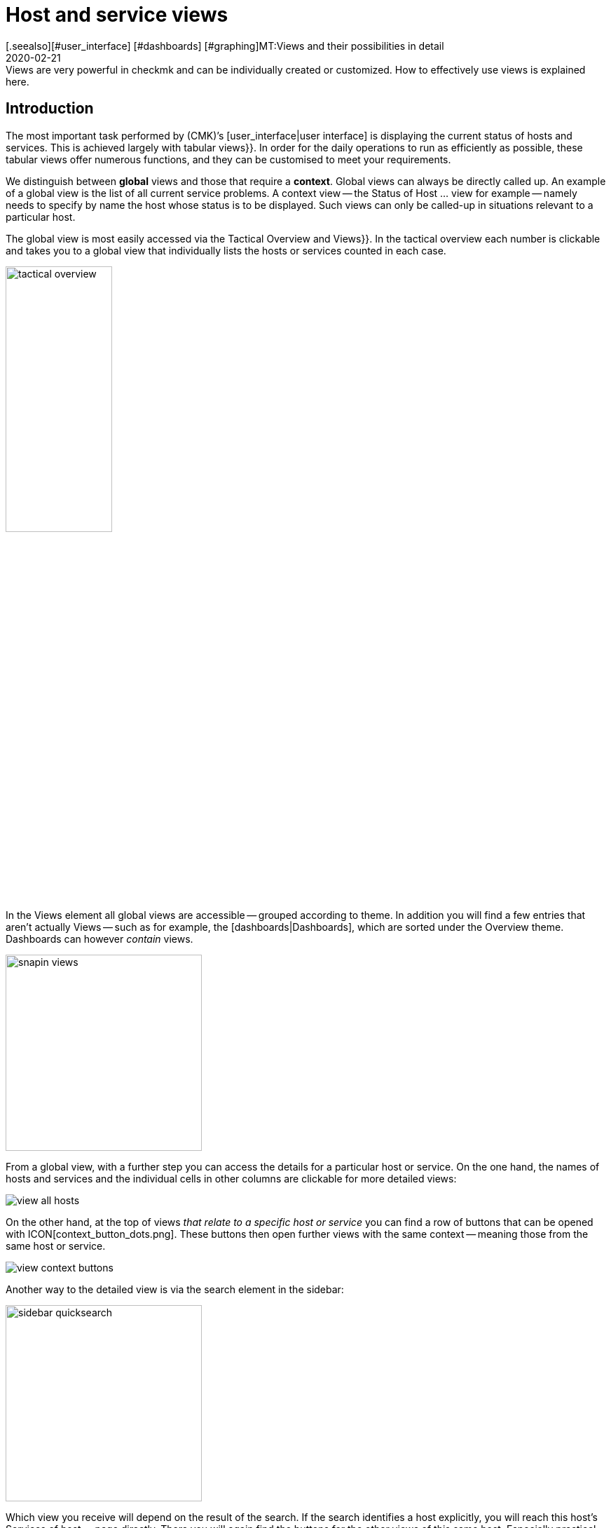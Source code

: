 = Host and service views
:revdate: 2020-02-21
[.seealso][#user_interface] [#dashboards] [#graphing]MT:Views and their possibilities in detail
MD:Views are very powerful in checkmk and can be individually created or customized. How to effectively use views is explained here.



== Introduction

The most important task performed by (CMK)’s [user_interface|user interface] is displaying the current
status of hosts and services. This is achieved largely with tabular [.guihints]#views}}.# In order
for the daily operations to run as efficiently as possible, these tabular views offer numerous functions, and they
can be customised to meet your requirements.

We distinguish between *global* views and those that require a *context*. Global views can always
be directly called up. An example of a global view is the list of all current service problems.
A context view -- the [.guihints]#Status of Host ...# view for example -- namely needs to specify by name the host whose status is to be displayed.
Such views can only be called-up in situations relevant to a particular host.

The global view is most easily accessed via the [.guihints]#Tactical Overview# and [.guihints]#Views}}.# In the tactical
overview each number is clickable and takes you to a global view that individually
lists the hosts or services counted in each case.

image::bilder/tactical_overview.png[align=center,width=42%]

In the [.guihints]#Views# element all global views are accessible -- grouped according to theme. In addition
you will find a few entries that aren’t actually [.guihints]#Views# -- such as for example, the [dashboards|Dashboards], 
which are sorted under the [.guihints]#Overview# theme.  Dashboards can however _contain_ views.

image::bilder/snapin_views.png[align=center,width=280]

From a global view, with a further step you can access the details for a particular host or service.
On the one hand, the names of hosts and services and the individual cells in other columns are clickable for more detailed views:

image::bilder/view_all_hosts.png[]

On the other hand, at the top of views _that relate to a specific host or service_ you can find
a row of buttons that can be opened with ICON[context_button_dots.png]. These buttons then open
further views with the same context -- meaning those from the same host or service.

image::bilder/view_context_buttons.png[align=border]

Another way to the detailed view is via the search element in the sidebar:

image::bilder/sidebar_quicksearch.png[align=center,width=280]

Which view you receive will depend on the result of the search. If the search identifies a host
explicitly, you will reach this host’s [.guihints]#Services of host ...# page directly. There you will again
find the buttons for the other views of this same host. Especially practical -- a click on the host’s
name takes you a detailed view of the host’s availability:

image::bilder/view_services_of_host.png[,border]

== Using views

=== Options, filters and commands

At the top left of every view there are six symbols with which you can influence the display, and
trigger actions:

[#filter]
[cols=, ]
|===


<td width="5%">ICON[view_button_filters.png]
|Opens the dialogue with the {{filters}}. With this
you can further limit the displayed data. As soon as you set a filter the symbol on
ICON[button_filters_set_lo.png] changes so that it is clear that under certain circumstances not all
data will be will be displayed.

Conversely, some views already have predefined filters, (e.g. the
list of all problems). Here, by removing the filters you can also have more data displayed.

Changes to filters are not saved, rather they are reset when you quit the view.</tr>

<td>ICON[view_button_options.png]</td> <td>Opens the _display options_, with which you can,
e.g., define the time data format (relative or absolute). Which options are available depends on what
is appropriate for the information displayed in the view.</tr>

<td>ICON[view_button_commands.png]</td> <td>Here you can execute [commands|commands] to the
object shown (e.g., entering scheduled downtimes).  The commands are described in detail in their
[commands|own article].</tr>

<td>ICON[view_button_checkboxes.png]</td> <td>With this you switch checkboxes on or off. With
the checkboxes you can restrict the commands to selected data sets.</tr>

<td>ICON[view_button_columns.png]</td> <td>This ‘thumbwheel’ can be turned by clicking on it or
with the mouse wheel. It defines the number of columns for the selected view. Views with multiple
columns allow the space available on wider monitors to be exploited. For views that only display a
single data set this setting has no effect.</tr>

<td>ICON[view_button_refresh.png]</td> <td>This ‘thumbwheel’ defines the view’s refresh
interval. You can also disable the automatic refreshing. Be aware that in this case it is possible
that you will not be informed of problems that occur in the meantime!</tr> </table>

H2:Time and Date

(CMK) shows time stamps as relative values in all of the views of states if these are less than 24 hours in the past or future -- e.g., {{16 hours}}.
You can switch to absolute time values if you change the
ICON[view_button_options.png] {{time stamp format}} option to {{absolute}}.

H2:Sorting

The tabular views can be sorted by clicking on the column heading. A column has three states that
can be selected in a loop of multiple clicks:

LI:sorted in ascending order
LI:sorted in descending order
LI:column unsorted

Views are initially sorted ‘naturally’ according to how the view is defined. In service lists the
sorting is alphabetic by service name -- with the exception of _Check_MK_ services that are always
at the top. The {{Check_MK}} service is responsible for managing the monitoring
agent. There are also {{Check_MK Discovery}} and {{Check_MK HW/SW Inventory}} services.

BI:views_sortbyhost.png border

Sorting by the {{Perf-O-Meter}} column sometimes produces surprising results. This is due to the
graphic display of the [graphing|values] being partly a percentaged summarisation of the actual
values. The sorting is however performed according to absolute values, and is always based on the
_first metric_ produced by a service.

H2:Export#export

Data displayed in a view can be exported in several formats:

|===

  <th>Format</th>
  <th>Action</th>


  <td>PDF
  <td>Only (EE): The PDF-export ICON[button_export_as_pdf.png] button is found in the view’s
  heading -- possibly hidden behind ICON[context_button_dots.png]. With this the so-called
  _Instant-Report_ is produced. This is a sort of ‘snap’ report with only a single element. Its
  layout can be customised with special templates in the [reporting|report module].


  <td>CSV
  <td>The ICON[button_download_csv.png] symbol for CSV-export is found at the foot of the page. A
  semicolon is used as a separator. The individual cells are enclosed in quotes. The first line
  contains the internal abreviations for each column.  Some of the columns cannot be meaningfully
  converted into CSV format. One example is the {{Icons}}. These columns will be included in the CSV
  data but will nevertheless be empty.


  <td>JSON
  <td>Because a JSON-Export is generally used for automatic scripts it has no symbol. You produce
  the export by entering `&output_format=json` in the view’s URL field. You can test this
  simply by first exiting the frameset with the sidebar, and by only displaying the frame with the
  view. This is done with, e.g., the ICON[button_frameurl.png] symbol at the end of the page.  You can
  then extend the URL in the browser.


  <td>JSONP
  <td>
  JSONP is almost the same as JSON, but the syntax invokes a Javascript procedure. Enter
  `jsonp` as the format and likewise the name of the JSON procedure in the `jsonp`
  variable. Example: ...`&output_format=jsonp&jsonp=myfunc`.  


  <td>Python
  <td>Exporting as a Python data structure is like JSON, in which you enter
  `output_format=python` for the format.  This is particularly practical if you wish to
  continue processing the data directly in a Python script.

|===

[#limit]
=== The display limit

In a larger monitoring environment displaying all views is no longer practical. When you are
monitoring 50,000 services and select the [.guihints]#All Services# view, not only will the display require a
very long time -- it will also not be very useful.

In such situations, in order to protect the user from long waiting times and to avoid crippling the
system with absurd quantities of data, views are limited to 1000 entries in their display. Exceeding
this limit produces the following warning:

image::bilder/views_limit1.png[]

As you can see, the records being displayed are not necessarily the first 1000 corresponding to
the selected sorting method! There is a technical reason for this: namely that the limit is applied
to the data source in the connected instance’s monitoring cores. This is very important, because if
we accumulate one million data records from your environment spread around the world, then 99.9% of the
data will be deleted immediately. The sorting takes place from the end of the list, thus it happens
_after_ the limit. The data from all instances must, after all, be sorted together.

If you really want to see more than one thousand records, then you can reach the next level by
clicking on [.guihints]#Repeat query and allow more results}}.# Here the limit is 5,000 records. If this
limit has again been exceeded, with _unlimited_ you can continue.  Insofar this is a
potentially risky action, you will require _Administrator rights_. You have been warned!

image::bilder/views_limit2.png[]

You can define both levels in the [.guihints]#WATO => Global Settings# under [.guihints]#User interface}}:# 

image::bilder/views_limit3.png[]

[#edit]
== Customising views

=== The basics

(CMK) allows you to customise its standard views, and even to create new ones that you can
incorporate into [reporting|reports] and [dashboards|dashboards]. Thus you can define numerous
different aspects for every view:

* *General items* such as title, theme, etc.
* Which *data source* to be displayed (e.g. hosts, services, events on the event console, etc.)?
* Which selection of records is to be displayed (*filtering*)?
* Which *columns* will be displayed?
* Which other views are *linked* to the text in the columns?
* What is the standard *sorting* method?
* Is there a *grouping*, and if so, how does it look?
* Where and for which user should the view be *visible*?
* Which style of *table layout* should be used?

The edit mode for views can be reached in two ways:

. From an active view via the ICON[button_edit_view.png] button (which is possibly hidden behind ICON[context_button_dots.png]).
. From the sidebar element [.guihints]#Views# via the ICON[button_view_snapin_edit.png] button. Here you can create completely new views with ICON[context_button_new.png], or customise existing ones with ICON[button_clone.png]:

image::bilder/table_views.png[,border]

=== Clone first -- then modify

The views supplied as standard are a part of the software and as such cannot be changed, however
(CMK) does recognise the concept of _cloning_. When a view is first customised (regardless
if by using ICON[button_edit_view.png] or via the list) a copy of that view is created
automatically. This copy is added to your user profile.

This copy can then be customised as desired. The original view is retained but is
_‘greyed-out’_ -- overlaid by your version in effect. You can return to the standard view later
by simply deleting your clone (achieved in the table of views, as you might expect, with
ICON[icon_delete.png]).

This concept has one further advantage: namely, that you can define whether the view should be
changed _for all users_ or just for yourself. This is specified in the view’s [.guihints]#General Properties}}# 
with the checkbox [.guihints]#Make this view available for all users}}.# Not surprisingly, you can
only select this checkbox if you have [wato_user#roles|administrator permissions] (or more correctly, this function has its own permission -- [.guihints]#Publish views}}).# Additionally, single views can be locked in
the [wato_user#roles|role definitions].

What happens when a view is customised and published by several users? Each user then has their own
variant of the view. Which view will be visible for which user(s)? This can be determined with the
following rules:

. When a user creates a view for themself, this always has priority for him/her.
. After this are views that have been customised and published by an administrator (to be precise, someone with the [.guihints]#Modify building views# permission).
. If there are none here, then those views apply that another normal user with the [.guihints]#Publish Views# permission has published.
. And when there is also nothing here then the supplied version will be visible.

How can you create a _real copy_ of a view, so that when done you can have both the supplied
and your own views?  This is defined by using [.guihints]#Unique ID# in the [.guihints]#General Properties}}.# Simply
give your view a new name, so that it will no longer be identified as a clone of the supplied view,
rather it will begin its own life.

The ID is the decisive keyword for opening views in the URL. The schema is very simple.
Here for example is how the global view with its ID  `allhosts` is opened:

`/mysite/check_mk/view.py?view_name=allhosts`

The concept with cloning, customising and visibility can be found at many other locations in
(CMK), namely in:

* [dashboards|dashboards]
* [reporting|reporting]
* [graphing#graph_collections|graph collections]
* [graphing#custom_graphs|custom graphs]
* [user_interface#bookmarks|bookmark lists]

=== Integrating a view into the sidebar

How and if a view will be shown in the sidebar’s [.guihints]#Views# element, is defined by the following
characteristics under [.guihints]#General Properties}}:# 

image::bilder/edit_view_general.jpg[]

* [.guihints]#Title# -- the item’s name
* [.guihints]#Topic# -- the view will be sorted under this topic. You can also define other topics.
* [.guihints]#Hide this view from the sidebar# -- this view will not appear in the sidebar

=== Context button for a view

A [.guihints]#Context Button# only makes sense for views with a context. An example is the
ICON[button_host_services.png] button which is linked to the `host` view (and which will
always be shown when a host is known). This is defined in the view’s characteristics:

* The view has a  *context*, namely [.guihints]#Show information of single... host}}.# 
* ICON[icon_status.png] has been selected as the [.guihints]#Icon# for the button.
* The [.guihints]#Button Text# has been set as `services`.
* The checkbox [.guihints]#Do not show a context button to this view# is *deactivated*.

So are all of the requirements satified, and whenever we move in a host’s context a button for this
view will appear (possibly behind ICON[context_button_dots.png] as usual).

=== Basic layout

The next block -- [.guihints]#View Properties# -- defines the view’s general appearance:

image::bilder/edit_view_properties.jpg[align=center]

Under [.guihints]#Basic Layout# there are various styles for displaying the data in tables. Most views use
[.guihints]#table# -- a normal table that can be sorted by columns -- or [.guihints]#Single data set# - which has the
legend on the left and which is mostly used for single data sets. You can however also use
[.guihints]#single data set# for views with more than one object.  The [.guihints]#All Hosts# view looks something like this
when altered to [.guihints]#Single data set}}:# 

image::bilder/layout_single_dataset.png[]

The [.guihints]#Number of Columns# setting is the default for the ICON[view_button_columns.png] counter for
specifying the number of columns. Similarly, [.guihints]#Automatic page reload# is the default for the
ICON[view_button_refresh.png] display refresh counter.

=== Columns and grouping

The [.guihints]#Columns# box defines which columns you wish to see. The number of columns possible selection depends on
the selected data source. The most columns are found  in services, naturally, as all information for
the particular service is available. The list can be quite long here, and if you are uncertain which
column is the right one, there is only one thing to do -- try it out:

image::bilder/edit_view_columns.png[]

The [.guihints]#Link# field offers a selection of all views. If a view is selected here, then the column’s
respective cell is _clickable_ and takes the the user to the chosen view.  This really only
makes sense if the targetted view has a context. The best example is the [.guihints]#All Hosts# view. The
[.guihints]#Hostname# column is clickable here and takes the user to this host’s [.guihints]#Services of host}}.# 

Under [.guihints]#Tooltip}},# on the other hand, you will find a list of all columns.  Thus you can show
further information for the host or service, when the user moves the mouse cursor over the
respective cell (the IP-address in this example).

image::bilder/view_hover_address.png[align=border]

=== Information for services in a host view

Let’s imagine that you’d like to display the information for particular services in a table of
hosts. The following example illustrates this situation very well: here the current uptime, the
CPU-load, the memory usage and the NTP-synchronisation are shown for each host:

image::bilder/view_service_column_1.png[align=border]

Here a table of hosts has been generated in which for each host the [.guihints]#Perf-O-Meter# *service column*
for four different services is displayed. One sees that for three of the five servers the
[.guihints]#NTP Time# service does not exist and that the column is consequently empty.

This view’s configuration was achieved by adding columns of the [.guihints]#Joined column# type. Here the
column for services in which [.guihints]#Perf-O-Meter# has been selected appears under [.guihints]#Column}}.#  The
[.guihints]#Title# entry defines the column's heading. The service’s *exact* name is entered (upper and
lower case sensitive!) in the [.guihints]#Of Service# field:

image::bilder/view_service_column_2.png[]

Naturally such a display is only useful if the view shows a list of similar hosts which also all
utilise the selected services. That is also the reason why (CMK) does not provide views of this
type -- which columns are meaningful here depends entirely on the type of host selected. For Linux
servers the information of interest is certainly completely different to that for USVs, for example.

=== Sorting

The sorting of a view is configured in the the fourth block. It’s only a matter of the predefined
sorting method. Users can -- as described above -- determine the sorting order themselves with a click
on the column heading. In the view’s configuration however you have more possibilities -- you can
define a _multi-step_ sorting order, e.g. first by service-status, and for the same status by
service name.  The order so determined is retained as a subordinate sorting when the user resorts in
a specific column.

image::bilder/edit_view_sorting.png[]

=== Grouping

Through grouping you divide a table into several segments -- in which each segment’s data is related
in some way. The best example of this is the [.guihints]#Service problems# view, which is simply reached via
the [.guihints]#Tactical overview}}.# As you can see, this table is grouped with _Service status_ (first
all (CRIT), then (UNKNOWN), then (WARN)):

image::bilder/edit_view_grouping.png[align=border]

The grouping in a view is configured similarly to the columns. Simply define which column the
grouping should relate to. It is usually only one, but can be more. All records with the same
value for all selected columns will then be displayed in a group -- and the column heading will be
shown as the group title.

It is important that you also *sort* the records by priority according to the group’s
selected characteristic! Otherwise it can be possible that the same group makes multiple appearances
(which may at times be desirable). Incidentally, a resorting by column performed by a user has no
effect on the grouping -- in such a case only the group’s sequence is determined and the records
sorted within the group. The groups themselves are unchanged.

=== Filters, contexts and searches

An important aspect of views is the data _selection_. Which hosts or services should be
displayed in a table? (CMK) uses the *Filter* concept for this purpose. Here are a couple of
examples of host-filters:

image::bilder/views_filter.png[]

Every filter can be defined with search terms or other criteria by a user, thus reducing the list of
results to those records meeting the criteria. In this way the filters are AND-linked. The filter
criteria actually used for a view are assembled from three sources:

. Filters with criteria defined as standard for the view
. Filters set interactively by the user with ICON[view_button_filters.png] in the view
. Filters that can be set with variables via the URL

The filters you assemble by editing in the view’s [.guihints]#context/search filters# box have two
functions. Firstly, you decide which filter will be available to a user with a click on
ICON[view_button_filters.png]. Secondly, you can predefine filters with criteria, thus limiting the
data to be displayed in the view (point 1 above).

If you create or edit a view with *context* -- instead of the filter for the relevant object
only an optional entry field appears. In this an _exact_ comparison always applies (upper and
lower case sensitive). As an example we can take the `host` view, which displays all services
of a _specified_ host. The host’s name will be added through a context to the view. You can
also build a display in which the diplayed host is effectively *hard-coded* directly in the
view:

image::bilder/view_filter_context.png[]

In this way you can summon the view without context, or if desired simply add it to the sidebar’s
[.guihints]#Views# element without problem.

=== Special search views

The supplied as standard [.guihints]#Host search# and [.guihints]#Service search# (and others) views behave in a special way in
relation to the filters. When you you select one of these views, it opens with a filter formula, and
then only shows hosts and services when this filter is activated.

Why? It would simply be very impractical if you first had to go to [.guihints]#All services}},# and then be
forced to wait until several thousand services are displayed before you could filter the result with
a search entry. This behaviour is regulated by the [.guihints]#Show data only on search# option:

image::bilder/view_search_only.png[]

[#new]
== Creating new views

Creating a new view with ICON[context_button_new.png] functions in principle just like the editing
of an existing view -- with a small difference: you must first select a *data source* and a
*specific object type*.

=== Data source

image::bilder/new_view_1.png[]

The data source is what you might call a table or database view in databases.
(CMK) does not use SQL-Data bases, but it is similarly-structured internally. In most cases you
will be correct with [.guihints]#All services# or [.guihints]#All hosts}}.#  There are however a few data sources that
should be listed briefly:

[cols=, options="header"]
|===



<th >Data source</th>
|Meaning


|Host and service groups, various
|see below


|{{Alert Statistics}}
|[livestatus#Statistiken abrufen (Stats)|status statistics]


|BI, various
|[bi|Business Intelligence]


|{{Event Console}}, host and service events
|[ec|Event Console]


|{{Inventory}}, various
|[inventory|inventory items]


|{{The Logfile}}
|[livestatus#logs|Livestatus data]

|===

==== Host and service groups
The data sources [.guihints]#Hostgroups# and [.guihints]#Servicegroups# -- per line -- provide the information
about the group itself -- accordingly there are no filters for individual hosts
or services. An example of this data source is the standard
[.guihints]#Host groups (Summary)# view. In distributed environments the data sources
[.guihints]#Hostgroups, merged# and [.guihints]#Servicegroups, merged# do exactly the same.

image::bilder/views_hostgroups_summary.png[align=border]

However, if you want information about individual hosts, just grouped by host
groups, you can use [.guihints]#Hosts grouped by host groups}}.# Here each host is listed
once for each group it belongs to, as seen in the default view [.guihints]#Host groups}}.# 
In the world of databases one would speak here of a _Join_ of the
[.guihints]#Hosts# table with the [.guihints]#Hostgroups# table.

image::bilder/views_hostgroups.png[align=border]

You can proceed in the same way with services: [.guihints]#Services grouped by host groups}}# 
corresponds to a Join of the [.guihints]#Services# table with the [.guihints]#Hostgroups}},# and
[.guihints]#Services grouped by service groups# accordingly with the [.guihints]#Servicegroups# table.

Depending on the selected data source, different columns are available for
building the view.

=== Object type -- global or with context

image::bilder/new_view_2.png[]

Here it can be decided whether your new view should have a context or if it will be a global view.
The selections available to you depend on the data source. The most common context by far is ‘Host’.
The image above appears after selecting the [.guihints]#All services# data source.

Checking the [.guihints]#Show information of a single host# box defines that the new view describes one
specific host. Thus you have created the basis for a view that is not globally-visible, but instead visible
via a link:

* For a host view with a context button (possibly hidden behind ICON[context_button_dots.png])
* As a link in a column (see above, e.g., click on a host name in a view)

There are two options for the [.guihints]#Service# context type. If you select only
[.guihints]#Show information of a single service}},# you can build a view that displays all services
with the same name on _different hosts_. If it should be a specific service for a single host,
then check the [.guihints]#Show information of a single host# box.

== The matrix

When you specify the [.guihints]#Matrix# layout in one of your views you will probably see strange things at
first, and ask yourself what is going on. The matrix is certainly not intuitive on first viewing,
but you can achieve good things with it.

In the supplied standard views there is one that utilises this layout -- and that is
[.guihints]#Metrics => Search peformance data}}.# The following image shows how I searched for the
`CPU|Memory|Filesystem`
service printout in this view in my test system:

image::bilder/service_filter_cpumemfs.png[align=center,width=60%]

The result is a neat table of my hosts, in which all of the service’s metrics are listed adjacent.
Not all hosts have the same services, so some of the fields are simply empty:

image::bilder/matrix_view_1.jpg[align=border]

The result at first looks very similar to that described somewhat earlier [.guihints]#Information for services in a host view}}.# 
There are a couple of significant differences however:

. The list of services is dynamic and has no fixed configuration.
. Here the hosts are the columns -- not the lines.
. With the matrix you can do much more.

When you look at the view’s definition you can see how it is constructed:

* [.guihints]#Matrix# is specified in [.guihints]#Basic layout}}.# 
* The [.guihints]#Hostname# is specified as the only column in [.guihints]#Grouping}}.# 
* In [.guihints]#Columns# the [.guihints]#Service description# and the [.guihints]#Service Perf-O-Meter# are specified.

The rule for the matrix layout is:

* The *{{Grouping columns}}*# are used as headings for the vertical columns.
* The *first normal [.guihints]#column}}*# on the left provides the titles for the lines.
* All *further normal [.guihints]#columns}}*# are shown in the cells.

If you, e.g., wish to display more information about the host, simply add more columns in the
[.guihints]#Grouping# section.
Thus the table from above will look like this when you insert the [.guihints]#Host icons# and [.guihints]#WATO folder -- just folder name}}# 
columns:

image::bilder/matrix_view_2.jpg[align=border]

Further normal columns then land directly in the cells. The following example shows (abreviated) the
matrix with the additional [.guihints]#Output of check plugin# column:

image::bilder/matrix_view_3.jpg[align=border]

=== Recognising outliers

Why do some cells have a coloured background? This alerts you to values *lying outside the majority*.
This is actually not so meaningful for measurement data,
but there are, for example, users with a specially-constructed matrix who can tell at a glance if an incorrect
contact group has been entered for certain hosts or services!

[#alarm_sounds]
== Alarm sounds

A view can sound an alarm tone over the browser if at least one problem appears in the table (a host
that is not (UP), or a service that is not (OK)). This primitive type of alarm is, e.g., interesting
for control centres where there is always a list of problems on a screen that the operator doesn’t
want to be continuously staring at.

The alarm sounds are deactivated by default. You can switch them on with the
[.guihints]#Global settings => Userinterface => Enablesounds in views# global switch. As always the search field helps here:

image::bilder/sounds_in_views.png[]

Sounds will not be heard in all views, rather only in those for which sounds are activated in [.guihints]#View Properties}}:# 

image::bilder/view_properties_sounds.png[]

[#embed_views]
== Embedding views in external websites

Since every view is accessible via a URL you can also embed these in other websites, for example, via
an `&lt;iframe&gt;`.  A number of elements in a view however make no sense or are even
distracting in such a context.  In a case like this you can attach a `display_options=...`
variable to the URL, via which you can precisely control which component of the view should be
generated in HTML code.

Every component is coded with a letter. If you use lower case letters the denoted element will be
deactivated and all those remaining will be created (effectively an ‘opt-out’). With capital letters this
situation is reversed: here with capitals you nominate only the elements to be created (‘opt-in’). A
mixture of upper and lower cases makes no sense.

The following letters have been defined:

[cols=, ]
|===
<th style="width:5%">On</th><th style="width:5%">Off</th><th>What will be displayed?</th><td class=tt>H</td><td class=tt> h</td><td>HTML headers and footers including the `&lt;HTML&gt;`, `&lt;HEAD&gt;` and `&lt;BODY&gt;` tags</td>
<td class=tt>T</td><td class=tt> t</td><td>Title line with a heading and the logged-in users</td><td class=tt>B</td><td class=tt> b</td><td>Context buttons that link to other views</td><td class=tt>F</td><td class=tt> f</td><td>Buttons that open the ICON[view_button_filters.png] filter</td><td class=tt>C</td><td class=tt> c</td><td>Buttons that open the ICON[view_button_commands.png] Command box, and likewise icons for executing commands</td>
<td class=tt>O</td><td class=tt> o</td><td>The setting-wheels for the number of columns ICON[view_button_columns.png] and for screen-refresh ICON[view_button_refresh.png]</td><td class=tt>D</td><td class=tt> d</td><td>The button for a display’s options ICON[view_button_options.png]</td><td class=tt>E</td><td class=tt> e</td><td>The button for editing the view ICON[button_edit_view.png]</td><td class=tt>Z</td><td class=tt> z</td><td>The footer in which _refresh: 30s_ will appear</td><td class=tt>R</td><td class=tt> r</td><td>The Javascript code for the automatic refresh</td><td class=tt>S</td><td class=tt> s</td><td>The playing of [views#alarm_sounds|alarm sounds] for the WARN and CRIT service states</td><td class=tt>I</td><td class=tt> i</td><td>Links to other views</td><td class=tt>X</td><td class=tt> x</td><td>All other links</td><td class=tt>M</td><td class=tt> m</td><td>With this option links are assigned the `main` HTML-frame as their target.
(CMK) itself uses this when embedding views in [dashboards|dashboards].</tr>
<td class=tt>L</td><td class=tt> l</td><td>Links in column headings</td><td class=tt>W</td><td class=tt> w</td><td>Limit and live status error messages</td>|===

For example -- if you want to switch off all control elements and buttons and only display the actual
table, a link on the `allhosts` view will look like this:

`http://myserver/mysite/check_mk/view.py?view_name=allhosts&display_options=tbdezocf`

== Adding your own icons and actions

In views of hosts and services you will also see a column for icons, and in this the ICON[icon_menu.png] [.guihints]#Action menu# icon with which you can select host or service actions. You can also add your own icons to views. These can be used simply for visualization, or your own actions can be assigned to them.

For example, hosts with a graphic web interface can be quickly identified using such an individual icon and can also be controlled directly via a link.

The procedure for adding your own icons and actions is divided into three steps:

* Upload the icons
* Define the icons/actions
* Assign the icons to hosts/services

Start with [.guihints]#WATO => Custom Icons# and upload a local file with a maximum size of 80x80 pixels. The icon is now in the system, but is not yet in use.

image::bilder/custom_icons_upload_modern.png[]

Now you have to define the icon as an object that can be addressed via [wato_rules|rules], and optionally, an associated action. You can find the settings under [.guihints]#WATO => Global Settings => UserInterface => Customicons and actions}}.# Create a new entry here using [.guihints]#Add new element}},# and define [.guihints]#ID}},# [.guihints]#Icon# and a [.guihints]#title}};# The title will later be displayed as a tool tip directly on the icon via on-mouse-over-effect, and is therefore indispensable for users.

Now it gets interesting with the point [.guihints]#Action}}.# Action is equivalent to a URL, and for this you can use some variables like `$HOSTNAME$` or `$SERVICEDESC$` (service-description) -- you can get further information from the online help. A valid action would be, for example, `view.py?host=$HOSTNAME$&site=mysite&view_name=host`, which is simply the standard host view for the respective host on the _mysite_ page calls.

With a check mark at [.guihints]#Show in column# you can then display the icon as an independent icon next to ICON[icon_menu.png], otherwise your action will end up in this action menu.

image::bilder/custom_icons_config_modern.png[]

In the last step, you now determine which hosts or services the new icon is to be displayed for -- specifying these using rules of course. You can find the two rules [.guihints]#Custom icons or actions for hosts in status GUI# and [.guihints]#Custom icons or actions for services in status GUI# under [.guihints]#WATO => Host & Service Parameters => MonitoringConfiguration => Various}}.# Create a new rule in the desired folder and set at least two options in it. First  select the icon just created under [.guihints]#Custom icons or actions for hosts in status GUI}},# then as usual, filter in the [.guihints]#Conditions# area for the desired hosts/services. Finally, save and confirm the changes.

image::bilder/custom_icons_host-rule_modern.png[]

In host and service views you will now be able to see your new icon next to or in the action menu for the filtered hosts and services.

image::bilder/custom_icons_host-view_modern.png[]
